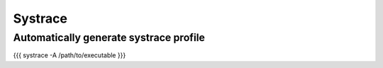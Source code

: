 Systrace
--------


Automatically generate systrace profile
=======================================
{{{
systrace -A /path/to/executable
}}}

